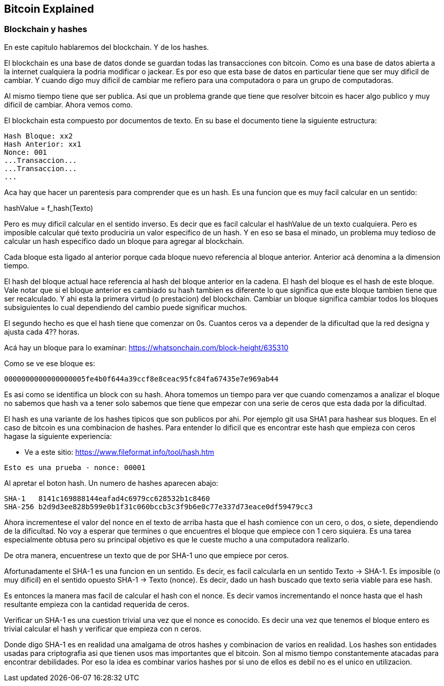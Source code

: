 [[ch03]]
[[intro]]
== Bitcoin Explained

[[ch02_intro]]
=== Blockchain y hashes

En este capitulo hablaremos del blockchain. Y de los hashes.

El blockchain es una base de datos donde se guardan todas las transacciones con bitcoin. Como es una base de datos abierta a la internet cualquiera la podria modificar o jackear. Es por eso que esta base de datos en particular tiene que ser muy dificil de cambiar. Y cuando digo muy dificil de cambiar me refiero para una computadora o para un grupo de computadoras.

Al mismo tiempo tiene que ser publica. Asi que un problema grande que tiene que resolver bitcoin es hacer algo publico y muy dificil de cambiar. Ahora vemos como.

El blockchain esta compuesto por documentos de texto. En su base el documento tiene la siguiente estructura:

----
Hash Bloque: xx2
Hash Anterior: xx1
Nonce: 001
...Transaccion...
...Transaccion...
...
----

Aca hay que hacer un parentesis para comprender que es un hash. Es una funcion que es muy facil calcular en un sentido:

hashValue = f_hash(Texto)

Pero es muy dificil calcular en el sentido inverso. Es decir que es facil calcular el hashValue de un texto cualquiera. Pero es imposible calcular qué texto produciria un valor especifico de un hash. Y en eso se basa el minado, un problema muy tedioso de calcular un hash especifico dado un bloque para agregar al blockchain.

Cada bloque esta ligado al anterior porque cada bloque nuevo referencia al bloque anterior. Anterior acá denomina a la dimension tiempo.

El hash del bloque actual hace referencia al hash del bloque anterior en la cadena. El hash del bloque es el hash de este bloque. Vale notar que si el bloque anterior es cambiado su hash tambien es diferente lo que significa que este bloque tambien tiene que ser recalculado. Y ahi esta la primera virtud (o prestacion) del blockchain. Cambiar un bloque significa cambiar todos los bloques subsiguientes lo cual dependiendo del cambio puede significar muchos.

El segundo hecho es que el hash tiene que comenzar on 0s. Cuantos ceros va a depender de la dificultad que la red designa y ajusta cada 4?? horas.

Acá hay un bloque para lo examinar: https://whatsonchain.com/block-height/635310

Como se ve ese bloque es:

----
0000000000000000005fe4b0f644a39ccf8e8ceac95fc84fa67435e7e969ab44
----

Es asi como se identifica un block con su hash. Ahora tomemos un tiempo para ver que cuando comenzamos a analizar el bloque no sabemos que hash va a tener solo sabemos que tiene que empezar con una serie de ceros que esta dada por la dificultad.

El hash es una variante de los hashes tipicos que son publicos por ahi. Por ejemplo git usa SHA1 para hashear sus bloques. En el caso de bitcoin es una combinacion de hashes. Para entender lo dificil que es encontrar este hash que empieza con ceros hagase la siguiente experiencia:

- Ve a este sitio: https://www.fileformat.info/tool/hash.htm

----
Esto es una prueba - nonce: 00001
----

Al apretar el boton hash. Un numero de hashes aparecen abajo:

----
SHA-1	8141c169888144eafad4c6979cc628532b1c8460
SHA-256	b2d9d3ee828b599e0b1f31c060bccb3c3f9b6e0c77e337d73eace0df59479cc3
----

Ahora incrementese el valor del nonce en el texto de arriba hasta que el hash comience con un cero, o dos, o siete, dependiendo de la dificultad. No voy a esperar que termines o que encuentres el bloque que empiece con 1 cero siquiera. Es una tarea especialmente obtusa pero su principal objetivo es que le cueste mucho a una computadora realizarlo.

De otra manera, encuentrese un texto que de por SHA-1 uno que empiece por ceros. 

Afortunadamente el SHA-1 es una funcion en un sentido. Es decir, es facil calcularla en un sentido Texto -> SHA-1. Es imposible (o muy dificil) en el sentido opuesto SHA-1 -> Texto (nonce). Es decir, dado un hash buscado que texto seria viable para ese hash.

Es entonces la manera mas facil de calcular el hash con el nonce. Es decir vamos incrementando el nonce hasta que el hash resultante empieza con la cantidad requerida de ceros. 

Verificar un SHA-1 es una cuestion trivial una vez que el nonce es conocido. Es decir una vez que tenemos el bloque entero es trivial calcular el hash y verificar que empieza con n ceros.

Donde digo SHA-1 es en realidad una amalgama de otros hashes y combinacion de varios en realidad. Los hashes son entidades usadas para criptografia asi que tienen usos mas importantes que el bitcoin. Son al mismo tiempo constantemente atacadas para encontrar debilidades. Por eso la idea es combinar varios hashes por si uno de ellos es debil no es el unico en utilizacion.